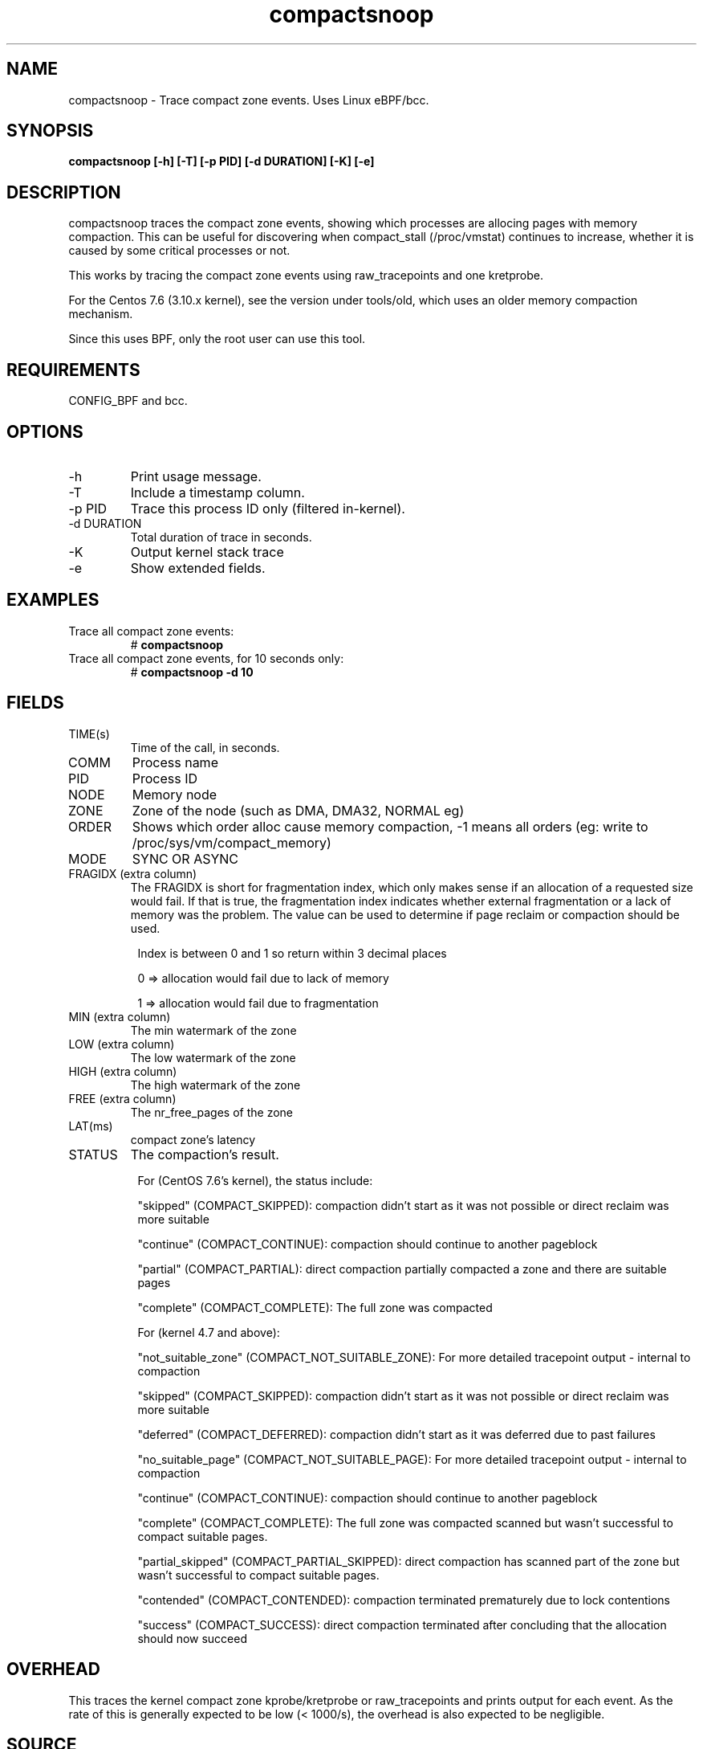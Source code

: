 
.TH compactsnoop 8  "2019-11-1" "USER COMMANDS"
.SH NAME
compactsnoop \- Trace compact zone events. Uses Linux eBPF/bcc.
.SH SYNOPSIS
.B compactsnoop [\-h] [\-T] [\-p PID] [\-d DURATION] [\-K] [\-e]
.SH DESCRIPTION
compactsnoop traces the compact zone events, showing which processes are
allocing pages with memory compaction. This can be useful for discovering
when compact_stall (/proc/vmstat) continues to increase, whether it is
caused by some critical processes or not.

This works by tracing the compact zone events using raw_tracepoints and one
kretprobe.

For the Centos 7.6 (3.10.x kernel), see the version under tools/old, which 
uses an older memory compaction mechanism.

Since this uses BPF, only the root user can use this tool.
.SH REQUIREMENTS
CONFIG_BPF and bcc.
.SH OPTIONS
.TP
\-h
Print usage message.
.TP
\-T
Include a timestamp column.
.TP
\-p PID
Trace this process ID only (filtered in-kernel).
.TP
\-d DURATION
Total duration of trace in seconds.
.TP
\-K
Output kernel stack trace
.TP
\-e
Show extended fields.
.SH EXAMPLES
.TP
Trace all compact zone events:
#
.B compactsnoop
.TP
Trace all compact zone events, for 10 seconds only:
#
.B compactsnoop -d 10
.SH FIELDS
.TP
TIME(s)
Time of the call, in seconds.
.TP
COMM
Process name
.TP
PID
Process ID
.TP
NODE
Memory node
.TP
ZONE
Zone of the node (such as DMA, DMA32, NORMAL eg)
.TP
ORDER
Shows which order alloc cause memory compaction, -1 means all orders (eg: write
to /proc/sys/vm/compact_memory)
.TP
MODE
SYNC OR ASYNC
.TP
FRAGIDX (extra column)
The FRAGIDX is short for fragmentation index, which only makes sense if an
allocation of a requested size would fail. If that is true, the fragmentation
index indicates whether external fragmentation or a lack of memory was the
problem. The value can be used to determine if page reclaim or compaction
should be used.
.PP
.in +8n
Index is between 0 and 1 so return within 3 decimal places
.PP
.in +8n
0 => allocation would fail due to lack of memory
.PP
.in +8n
1 => allocation would fail due to fragmentation
.TP
MIN (extra column)
The min watermark of the zone
.TP
LOW (extra column)
The low watermark of the zone
.TP
HIGH (extra column)
The high watermark of the zone
.TP
FREE (extra column)
The nr_free_pages of the zone
.TP
LAT(ms)
compact zone's latency
.TP
STATUS
The compaction's result.
.PP
.in +8n
For (CentOS 7.6's kernel), the status include:
.PP
.in +8n
"skipped" (COMPACT_SKIPPED): compaction didn't start as it was not possible or 
direct reclaim was more suitable
.PP
.in +8n
"continue" (COMPACT_CONTINUE): compaction should continue to another pageblock
.PP
.in +8n
"partial" (COMPACT_PARTIAL): direct compaction partially compacted a zone and 
there are suitable pages
.PP
.in +8n
"complete" (COMPACT_COMPLETE): The full zone was compacted
.PP
.in +8n
For (kernel 4.7 and above):
.PP
.in +8n
"not_suitable_zone" (COMPACT_NOT_SUITABLE_ZONE): For more detailed tracepoint 
output - internal to compaction
.PP
.in +8n
"skipped" (COMPACT_SKIPPED): compaction didn't start as it was not possible or 
direct reclaim was more suitable
.PP
.in +8n
"deferred" (COMPACT_DEFERRED): compaction didn't start as it was deferred due 
to past failures
.PP
.in +8n
"no_suitable_page" (COMPACT_NOT_SUITABLE_PAGE): For more detailed tracepoint 
output - internal to compaction
.PP
.in +8n
"continue" (COMPACT_CONTINUE): compaction should continue to another pageblock
.PP
.in +8n
"complete" (COMPACT_COMPLETE): The full zone was compacted scanned but wasn't
successful to compact suitable pages.
.PP
.in +8n
"partial_skipped" (COMPACT_PARTIAL_SKIPPED): direct compaction has scanned part
of the zone but wasn't successful to compact suitable pages.
.PP
.in +8n
"contended" (COMPACT_CONTENDED): compaction terminated prematurely due to lock
contentions
.PP
.in +8n
"success" (COMPACT_SUCCESS): direct compaction terminated after concluding that 
the allocation should now succeed
.PP
.in +8n
.SH OVERHEAD
This traces the kernel compact zone kprobe/kretprobe or raw_tracepoints and
prints output for each event. As the rate of this is generally expected to be
low (< 1000/s), the overhead is also expected to be negligible.
.SH SOURCE
This is from bcc.
.IP
https://github.com/iovisor/bcc
.PP
Also look in the bcc distribution for a companion _examples.txt file containing
example usage, output, and commentary for this tool.
.SH OS
Linux
.SH STABILITY
Unstable - in development.
.SH AUTHOR
Wenbo Zhang